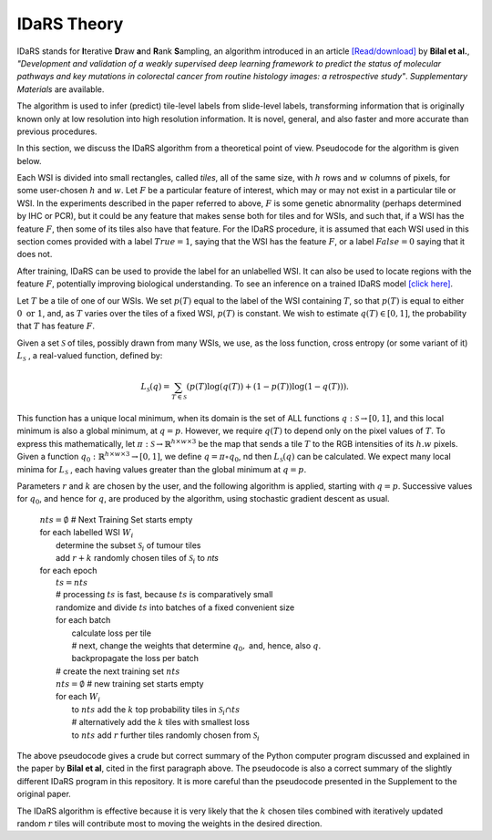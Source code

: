 IDaRS Theory
====================

IDaRS stands for **I**\ terative **D**\ raw **a**\ nd **R**\ ank **S**\ ampling,
an algorithm introduced in an article
`[Read/download]
<https://www.thelancet.com/journals/land$ig/article/PIIS2589-7500(2100180-1/fulltext>`_
by **Bilal et al.**, *"Development and validation of a weakly supervised
deep learning framework to predict the status of molecular pathways
and key mutations in colorectal cancer from routine histology images:
a retrospective study"*.
*Supplementary Materials* are available.

The algorithm is used to infer (predict) tile-level
labels from slide-level labels, transforming information that is
originally known only at low resolution into high resolution information.
It is novel, general, and also faster and more accurate than
previous procedures.

In this section, we discuss the IDaRS algorithm from a theoretical
point of view. Pseudocode for the algorithm is given below.

Each WSI is divided into small rectangles, called *tiles*, all of the
same size, with
:math:`h` rows and :math:`w` columns of pixels, for some user-chosen
:math:`h` and :math:`w`.
Let :math:`F` be a particular feature of interest, which may or may not
exist in a particular tile or WSI. In the
experiments described in the paper referred to above,
:math:`F` is some genetic abnormality (perhaps determined by IHC or PCR),
but it could be any feature that makes
sense both for tiles and for WSIs, and such that, if a WSI has the
feature :math:`F`,
then some of its tiles also have that feature.
For the IDaRS procedure, it is assumed that each WSI used in this
section comes provided with a label :math:`True=1`, saying that the
WSI has the feature :math:`F`, or a label :math:`False=0` saying that
it does not.

After training, IDaRS can be used to provide the label for an
unlabelled WSI. It can also be used to locate regions with the
feature :math:`F`, potentially improving biological understanding.
To see an inference on a trained IDaRS model `[click here]
<https://github.com/TissueImageAnalytics/tiatoolbox/blob/doc-idars/examples/inference-pipelines/idars.ipynb>`_.

Let :math:`T` be a tile of one of our WSIs. We set :math:`p(T)`
equal to the label of the WSI containing :math:`T`, so that :math:`p(T)`
is equal to
either :math:`0 \text{ or } 1`, and,
as :math:`T` varies over the tiles of a fixed WSI, :math:`p(T)`
is constant.
We wish to estimate :math:`q(T)\in[0,1]`,
the probability that :math:`T` has feature :math:`F`.

Given a set :math:`\mathcal{S}` of tiles, possibly drawn from many WSIs,
we use, as the loss function,  cross
entropy (or some variant of it)
:math:`L_{\mathcal{S}}` , a real-valued function,  defined by:

.. math::

   L_{\mathcal{S}}(q) =
   \sum_{T\in \mathcal{S}}(p(T)\log(q(T))+(1-p(T))\log(1-q(T))).

This function has a unique local minimum, when its domain is the
set of ALL functions :math:`q:\mathcal{S}\to[0,1]`,
and this local minimum is also a global minimum, at :math:`q=p`.
However, we require :math:`q(T)` to depend only on the pixel values of
:math:`T`. To express this mathematically, let
:math:`\pi:\mathcal{S}\to\mathbb{R}^{h\times w\times 3}` be the map that
sends a tile :math:`T` to the RGB intensities of its :math:`h.w`  pixels.
Given a function :math:`q_0:\mathbb{R}^{h\times w\times 3}\to[0,1]`, we define
:math:`q = \pi\circ q_0`, nd then :math:`L_{\mathcal{S}}(q)` can be
calculated.
We expect many local minima for :math:`L_{\mathcal{S}}` ,
each having values greater than the global minimum at :math:`q=p`.

Parameters :math:`r` and :math:`k` are chosen by the user, and the
following algorithm is applied, starting with :math:`q=p`. Successive
values for :math:`q_0`, and hence for :math:`q`,  are produced by the algorithm,
using stochastic gradient descent as usual.

    | :math:`nts = \emptyset` # Next Training Set starts empty
    | for each labelled WSI :math:`W_i`
    |   determine the subset :math:`\mathcal{S}_i` of tumour tiles
    |   add :math:`r+k` randomly chosen tiles of :math:`\mathcal{S}_i` to `nts`
    | for each epoch
    |   :math:`ts = nts`
    |   # processing :math:`ts` is fast, because :math:`ts` is comparatively small
    |   randomize and divide :math:`ts` into batches of a fixed
        convenient size
    |   for each batch
    |       calculate loss per tile
    |       # next, change the weights that determine :math:`q_0,` and, hence, also :math:`q`.
    |       backpropagate the loss per batch
    |   # create the next training set :math:`nts`
    |   :math:`nts = \emptyset`  # new training set starts empty
    |   for each :math:`W_i`
    |       to :math:`nts` add the :math:`k` top probability tiles in
            :math:`\mathcal{S}_i \cap ts`
    |       # alternatively add the :math:`k` tiles with smallest loss
    |       to :math:`nts` add :math:`r` further tiles randomly chosen
            from :math:`\mathcal{S}_i`

The above pseudocode gives a crude but correct summary of the Python
computer program discussed and explained in the paper by **Bilal
et al**, cited in the first paragraph above. The pseudocode is also
a correct summary of the slightly different IDaRS program in this
repository. It is more careful than the pseudocode presented
in the Supplement to the original paper.

The IDaRS algorithm is effective because it is very likely that the
:math:`k` chosen tiles combined with iteratively updated random :math:`r` tiles will contribute most to moving the weights in
the desired direction.
